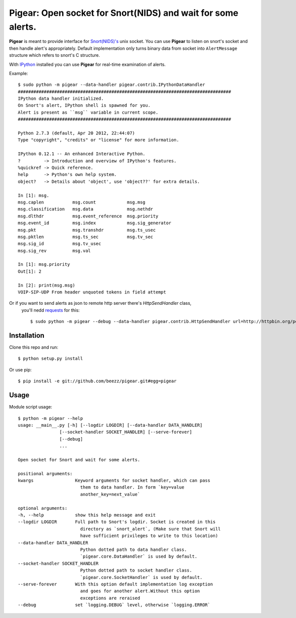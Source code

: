 #############################################################
Pigear: Open socket for Snort(NIDS) and wait for some alerts.
#############################################################

**Pigear** is meant to provide interface for `Snort(NIDS)'s <http://www.snort.org/>`_ unix socket.
You can use **Pigear** to listen on snort's socket and then handle alert's appropriately. Default implementation
only turns binary data from socket into ``AlertMessage`` structure which refers to snort's C structure.

With `IPython <http://ipython.org/>`_ installed you can use **Pigear** for real-time examination of alerts.


Example::
    
    $ sudo python -m pigear --data-handler pigear.contrib.IPythonDataHandler
    ##################################################################################
    IPython data handler initialized.
    On Snort's alert, IPython shell is spawned for you.
    Alert is present as ``msg`` variable in current scope.
    ##################################################################################

    Python 2.7.3 (default, Apr 20 2012, 22:44:07) 
    Type "copyright", "credits" or "license" for more information.

    IPython 0.12.1 -- An enhanced Interactive Python.
    ?         -> Introduction and overview of IPython's features.
    %quickref -> Quick reference.
    help      -> Python's own help system.
    object?   -> Details about 'object', use 'object??' for extra details.

    In [1]: msg.
    msg.caplen           msg.count            msg.msg                        
    msg.classification   msg.data             msg.nethdr                     
    msg.dlthdr           msg.event_reference  msg.priority         
    msg.event_id         msg.index            msg.sig_generator    
    msg.pkt              msg.transhdr         msg.ts_usec
    msg.pktlen           msg.ts_sec           msg.tv_sec 
    msg.sig_id           msg.tv_usec                     
    msg.sig_rev          msg.val                         

    In [1]: msg.priority
    Out[1]: 2

    In [2]: print(msg.msg)
    VOIP-SIP-UDP From header unquoted tokens in field attempt

Or if you want to send alerts as json to remote http server there's `HttpSendHandler` class,
 you'll nedd `requests <https://github.com/kennethreitz/requests/>`_ for this::

   $ sudo python -m pigear --debug --data-handler pigear.contrib.HttpSendHandler url=http://httpbin.org/post


************
Installation
************

Clone this repo and run::

    $ python setup.py install

Or use pip::

    $ pip install -e git://github.com/beezz/pigear.git#egg=pigear


*****
Usage
*****

Module script usage::

    $ python -m pigear --help
    usage: __main__.py [-h] [--logdir LOGDIR] [--data-handler DATA_HANDLER]
                    [--socket-handler SOCKET_HANDLER] [--serve-forever]
                    [--debug]
                    ...

    Open socket for Snort and wait for some alerts.

    positional arguments:
    kwargs                Keyword arguments for socket handler, which can pass
                            them to data handler. In form `key=value
                            another_key=next_value`

    optional arguments:
    -h, --help            show this help message and exit
    --logdir LOGDIR       Full path to Snort's logdir. Socket is created in this
                            directory as `snort_alert`, (Make sure that Snort will
                            have sufficient privileges to write to this location)
    --data-handler DATA_HANDLER
                            Python dotted path to data handler class.
                            `pigear.core.DataHandler` is used by default.
    --socket-handler SOCKET_HANDLER
                            Python dotted path to socket handler class.
                            `pigear.core.SocketHandler` is used by default.
    --serve-forever       With this option default implementation log exception
                            and goes for another alert.Without this option
                            exceptions are reraised
    --debug               set `logging.DEBUG` level, otherwise `logging.ERROR`
